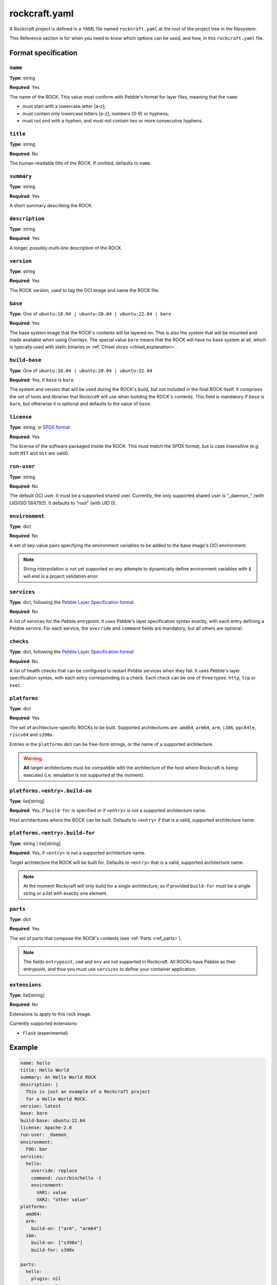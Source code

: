 
**************
rockcraft.yaml
**************

A Rockcraft project is defined in a YAML file named ``rockcraft.yaml``
at the root of the project tree in the filesystem.

This Reference section is for when you need to know which options can be
used, and how, in this ``rockcraft.yaml`` file.


Format specification
====================

``name``
--------

**Type**: string

**Required**: Yes

The name of the ROCK. This value must conform with Pebble's format for layer
files, meaning that the ``name``:

- must start with a lowercase letter [a-z];
- must contain only lowercase letters [a-z], numbers [0-9] or hyphens;
- must not end with a hyphen, and must not contain two or more consecutive
  hyphens.

``title``
---------

**Type**: string

**Required**: No

The human-readable title of the ROCK. If omitted, defaults to ``name``.

``summary``
-----------

**Type**: string

**Required**: Yes

A short summary describing the ROCK.

``description``
---------------

**Type**: string

**Required**: Yes

A longer, possibly multi-line description of the ROCK.

``version``
-----------

**Type**: string

**Required**: Yes

The ROCK version, used to tag the OCI image and name the ROCK file.

``base``
--------

**Type**: One of ``ubuntu:18.04 | ubuntu:20.04 | ubuntu:22.04 | bare``

**Required**: Yes

The base system image that the ROCK's contents will be layered on. This is also
the system that will be mounted and made available when using Overlays. The
special value ``bare`` means that the ROCK will have no base system at all,
which is typically used with static binaries or
:ref:`Chisel slices <chisel_explanation>`.

``build-base``
--------------

**Type**: One of ``ubuntu:18.04 | ubuntu:20.04 | ubuntu:22.04``

**Required**: Yes, if ``base`` is ``bare``

The system and version that will be used during the ROCK's build, but not
included in the final ROCK itself. It comprises the set of tools and libraries
that Rockcraft will use when building the ROCK's contents. This field is
mandatory if ``base`` is ``bare``, but otherwise it is optional and defaults to
the value of ``base``.

``license``
-----------

**Type**: string, in `SPDX format <https://spdx.org/licenses/>`_

**Required**: Yes

The license of the software packaged inside the ROCK. This must match the SPDX
format, but is case insensitive (e.g. both ``MIT`` and ``mit`` are valid).

``run-user``
------------

**Type**: string

**Required**: No

The default OCI user. It must be a supported shared user. Currently, the only
supported shared user is "_daemon_" (with UID/GID 584792). It defaults to
"root" (with UID 0).

``environment``
---------------

**Type**: dict

**Required**: No

A set of key-value pairs specifying the environment variables to be added
to the base image's OCI environment.

.. note::
   String interpolation is not yet supported so any attempts to dynamically
   define environment variables with ``$`` will end in a project
   validation error.

``services``
------------

**Type**: dict, following the `Pebble Layer Specification format`_

**Required**: No

A list of services for the Pebble entrypoint. It uses Pebble's layer
specification syntax exactly, with each entry defining a Pebble service. For
each service, the ``override`` and ``command`` fields are mandatory, but all
others are optional.

``checks``
------------

**Type**: dict, following the `Pebble Layer Specification format`_

**Required**: No

A list of health checks that can be configured to restart Pebble services
when they fail. It uses Pebble's layer specification syntax, with each
entry corresponding to a check. Each check can be one of three types:
``http``, ``tcp`` or ``exec``.

``platforms``
-------------

**Type**: dict

**Required**: Yes

The set of architecture-specific ROCKs to be built. Supported architectures are:
``amd64``, ``arm64``, ``arm``, ``i386``, ``ppc64le``, ``riscv64`` and ``s390x``.

Entries in the ``platforms`` dict can be free-form strings, or the name of a
supported architecture.

.. warning::
   **All** target architectures must be compatible with the architecture of
   the host where Rockcraft is being executed (i.e. emulation is not supported
   at the moment).

``platforms.<entry>.build-on``
------------------------------

**Type**: list[string]

**Required**: Yes, if ``build-for`` is specified *or* if ``<entry>`` is not a
supported architecture name.

Host architectures where the ROCK can be built. Defaults to ``<entry>`` if that
is a valid, supported architecture name.

``platforms.<entry>.build-for``
-------------------------------

**Type**: string | list[string]

**Required**: Yes, if ``<entry>`` is not a supported architecture name.

Target architecture the ROCK will be built for. Defaults to ``<entry>`` that
is a valid, supported architecture name.

.. note::
   At the moment Rockcraft will only build for a single architecture, so
   if provided ``build-for`` must be a single string or a list with exactly one
   element.

``parts``
---------

**Type**: dict

**Required**: Yes

The set of parts that compose the ROCK's contents
(see :ref:`Parts <ref_parts>`).


.. note::
   The fields ``entrypoint``, ``cmd`` and ``env`` are not supported in
   Rockcraft. All ROCKs have Pebble as their entrypoint, and thus you must use
   ``services`` to define your container application.

``extensions``
---------

**Type**: list[string]

**Required**: No

Extensions to apply to this rock image.

Currently supported extensions:

- ``flask`` (experimental)

Example
=======

.. code-block:: yaml

  name: hello
  title: Hello World
  summary: An Hello World ROCK
  description: |
    This is just an example of a Rockcraft project
    for a Hello World ROCK.
  version: latest
  base: bare
  build-base: ubuntu:22.04
  license: Apache-2.0
  run-user: _daemon_
  environment:
    FOO: bar
  services:
    hello:
      override: replace
      command: /usr/bin/hello -t
      environment:
        VAR1: value
        VAR2: "other value"
  platforms:
    amd64:
    arm:
      build-on: ["arm", "arm64"]
    ibm:
      build-on: ["s390x"]
      build-for: s390x

  parts:
    hello:
      plugin: nil
      stage-packages:
        - hello


.. _`Pebble Layer Specification format`:  https://github.com/canonical/pebble#layer-specification
